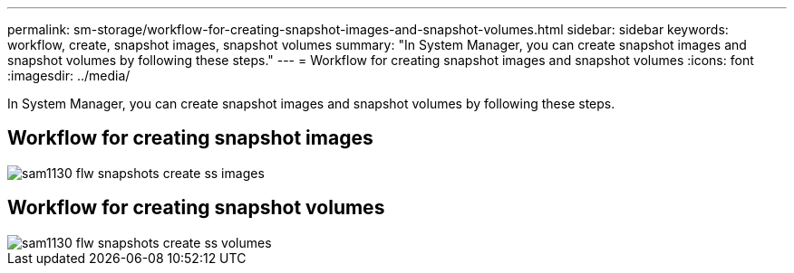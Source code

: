 ---
permalink: sm-storage/workflow-for-creating-snapshot-images-and-snapshot-volumes.html
sidebar: sidebar
keywords: workflow, create, snapshot images, snapshot volumes
summary: "In System Manager, you can create snapshot images and snapshot volumes by following these steps."
---
= Workflow for creating snapshot images and snapshot volumes
:icons: font
:imagesdir: ../media/

[.lead]
In System Manager, you can create snapshot images and snapshot volumes by following these steps.

== Workflow for creating snapshot images

image::../media/sam1130-flw-snapshots-create-ss-images.gif[]

== Workflow for creating snapshot volumes

image::../media/sam1130-flw-snapshots-create-ss-volumes.gif[]

